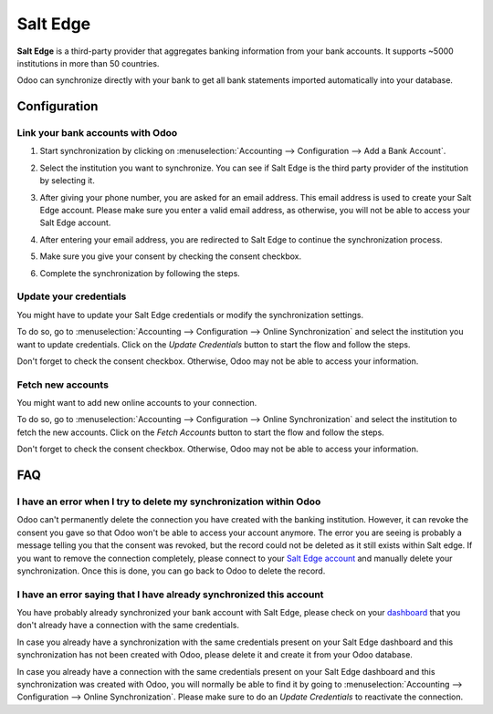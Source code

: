 =========
Salt Edge
=========

**Salt Edge** is a third-party provider that aggregates banking information
from your bank accounts. It supports ~5000 institutions in more than 50
countries.

.. image:: saltedge/saltedge-logo.png
   :align: center
   :width: 50%
   :alt: Salt Edge Logo

Odoo can synchronize directly with your bank to get all bank statements imported
automatically into your database.

.. seealso::
   - :doc:`../bank_synchronization`
   - :doc:`../bank_statements`

Configuration
=============

Link your bank accounts with Odoo
---------------------------------

#. Start synchronization by clicking on :menuselection:`Accounting --> Configuration
   --> Add a Bank Account`.
#. Select the institution you want to synchronize. You can see if Salt Edge is the
   third party provider of the institution by selecting it.
#. After giving your phone number, you are asked for an email address. This email
   address is used to create your Salt Edge account. Please make sure you enter a
   valid email address, as otherwise, you will not be able to access your Salt Edge
   account.

   .. image:: saltedge/saltedge-contact-email.png
      :align: center
      :alt: Email address to provide to Salt Edge for the creation of your account.

#. After entering your email address, you are redirected to Salt Edge to continue
   the synchronization process.

   .. image:: saltedge/saltedge-login-page.png
      :align: center
      :alt: Salt Edge Login page.

#. Make sure you give your consent by checking the consent checkbox.

   .. image:: saltedge/saltedge-give-consent.png
      :align: center
      :alt: Salt Edge give consent page.

#. Complete the synchronization by following the steps.


Update your credentials
-----------------------

You might have to update your Salt Edge credentials or modify the synchronization settings.

To do so, go to :menuselection:`Accounting --> Configuration --> Online Synchronization` and
select the institution you want to update credentials. Click on the *Update Credentials* button
to start the flow and follow the steps.

Don't forget to check the consent checkbox. Otherwise, Odoo may not be able to access
your information.

Fetch new accounts
------------------

You might want to add new online accounts to your connection.

To do so, go to :menuselection:`Accounting --> Configuration --> Online Synchronization` and
select the institution to fetch the new accounts. Click on the *Fetch Accounts* button
to start the flow and follow the steps.

Don't forget to check the consent checkbox. Otherwise, Odoo may not be able to access
your information.

FAQ
===

I have an error when I try to delete my synchronization within Odoo
-------------------------------------------------------------------

Odoo can't permanently delete the connection you have created with the banking institution. However,
it can revoke the consent you gave so that Odoo won't be able to access your account anymore. The
error you are seeing is probably a message telling you that the consent was revoked, but the record
could not be deleted as it still exists within Salt edge. If you want to remove the connection
completely, please connect to your `Salt Edge account <https://www.saltedge.com/dashboard>`_
and manually delete your synchronization. Once this is done, you can go back to Odoo to delete the
record.

I have an error saying that I have already synchronized this account
--------------------------------------------------------------------

You have probably already synchronized your bank account with Salt Edge, please check on your `dashboard
<https://www.saltedge.com/dashboard>`_ that you don't already have a connection with the same
credentials.

In case you already have a synchronization with the same credentials present on your Salt Edge
dashboard and this synchronization has not been created with Odoo, please delete it and create it
from your Odoo database.

In case you already have a connection with the same credentials present on your Salt Edge dashboard
and this synchronization was created with Odoo, you will normally be able to find it by going to
:menuselection:`Accounting --> Configuration --> Online Synchronization`. Please make sure to do an
*Update Credentials* to reactivate the connection.
